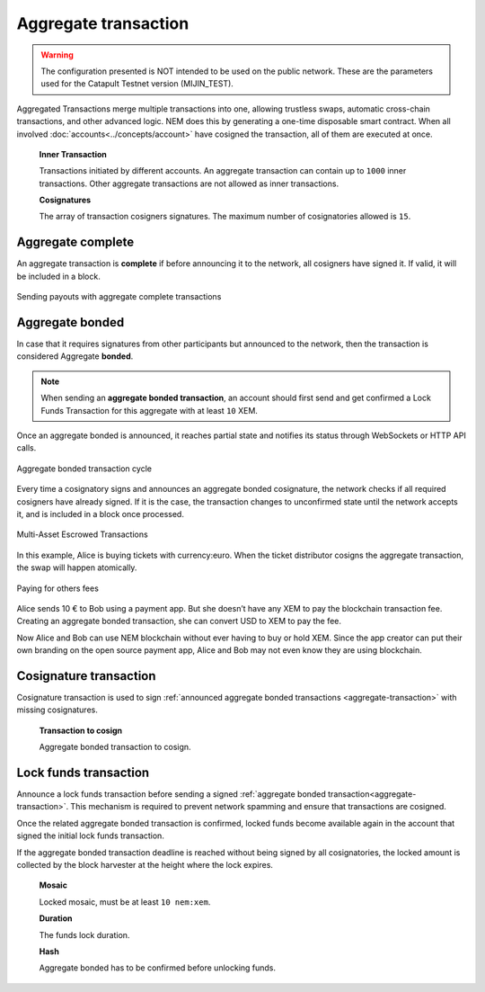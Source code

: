######################
Aggregate transaction
######################

.. warning:: The configuration presented is NOT intended to be used on the public network. These are the parameters used for the Catapult Testnet version (MIJIN_TEST).

.. _aggregate-transaction:

Aggregated Transactions merge multiple transactions into one, allowing trustless swaps, automatic cross-chain transactions, and other advanced logic. NEM does this by generating a one-time disposable smart contract. When all involved :doc:`accounts<../concepts/account>` have cosigned the transaction, all of them are executed at once.

    **Inner Transaction**

    Transactions initiated by different accounts. An aggregate transaction can contain up to ``1000`` inner transactions. Other aggregate transactions are not allowed as inner transactions.

    **Cosignatures**

    The array of transaction cosigners signatures.  The maximum number of cosignatories allowed is ``15``.

******************
Aggregate complete
******************

An aggregate transaction is  **complete** if before announcing it to the network, all cosigners have signed it. If valid, it will be included in a block.

.. figure:: ../resources/images/guides-transactions-sending-payouts.png
    :align: center
    :width: 450px

    Sending payouts with aggregate complete transactions

****************
Aggregate bonded
****************

In case that it requires signatures from other participants but announced to the network, then the transaction is considered Aggregate **bonded**.

.. note:: When sending an **aggregate bonded transaction**, an account should first send and get confirmed a Lock Funds Transaction for this aggregate with at least ``10`` XEM.

Once an aggregate bonded is announced, it reaches partial state and notifies its status through WebSockets or HTTP API calls.

.. figure:: ../resources/images/aggregate-bonded-transaction-cycle.png
    :width: 900px
    :align: center

    Aggregate bonded transaction cycle

Every time a cosignatory signs and announces an aggregate bonded cosignature, the network checks if all required cosigners have already signed. If it is the case, the transaction changes to unconfirmed state until the network accepts it, and is included in a block once processed.

.. figure:: ../resources/images/guides-transactions-escrow.png
    :align: center
    :width: 450px

    Multi-Asset Escrowed Transactions

In this example, Alice is buying tickets with currency:euro. When the ticket distributor cosigns the aggregate transaction, the swap will happen atomically.

.. figure:: ../resources/images/guides-transactions-paying-for-others-fees.png
    :align: center
    :width: 450px

    Paying for others fees

Alice sends 10 € to Bob using a payment app. But she doesn’t have any XEM to pay the blockchain transaction fee. Creating an aggregate bonded transaction, she can convert USD to XEM to pay the fee.

Now Alice and Bob can use NEM blockchain without ever having to buy or hold XEM. Since the app creator can put their own branding on the open source payment app, Alice and Bob may not even know they are using blockchain.

.. _cosignature-transaction:

***********************
Cosignature transaction
***********************

Cosignature transaction is used to sign :ref:`announced aggregate bonded transactions <aggregate-transaction>` with missing cosignatures.

    **Transaction to cosign**

    Aggregate bonded transaction to cosign.

.. _lock-funds-transaction:

**********************
Lock funds transaction
**********************

Announce a lock funds transaction before sending a signed :ref:`aggregate bonded transaction<aggregate-transaction>`. This mechanism is required to prevent network spamming and ensure that transactions are cosigned.

Once the related aggregate bonded transaction is confirmed, locked funds become available again in the account that signed the initial lock funds transaction.

If the aggregate bonded transaction deadline is reached without being signed by all cosignatories, the locked amount is collected by the block harvester at the height where the lock expires.

    **Mosaic**

    Locked mosaic, must be at least ``10 nem:xem``.

    **Duration**

    The funds lock duration.

    **Hash**

    Aggregate bonded has to be confirmed before unlocking funds.